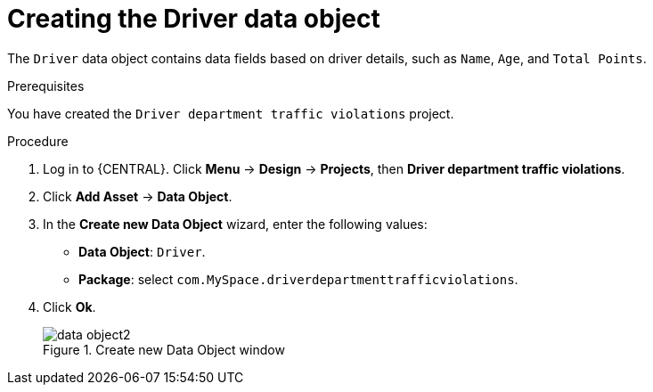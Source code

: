 [id='data-object-driver-proc']
= Creating the Driver data object

The `Driver` data object contains data fields based on driver details, such as `Name`, `Age`, and `Total Points`.

.Prerequisites

You have created the `Driver department traffic violations` project.

.Procedure
. Log in to {CENTRAL}. Click *Menu* -> *Design* -> *Projects*, then *Driver department traffic violations*.
. Click *Add Asset* -> *Data Object*.
. In the *Create new Data Object* wizard, enter the following values:
* *Data Object*: `Driver`.
* *Package*: select `com.MySpace.driverdepartmenttrafficviolations`.
. Click *Ok*.
+

.Create new Data Object window
image::data-object2.png[]
